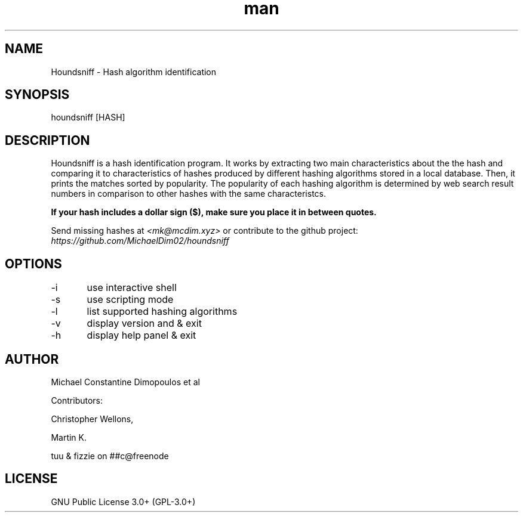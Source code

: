 .\" Manpage for Houndsniff

.TH man 8 "10 Mar 2021" "2.1" "Houndsniff manual page"
.SH NAME
Houndsniff \- Hash algorithm identification
.SH SYNOPSIS
houndsniff [HASH]
.SH DESCRIPTION
Houndsniff is a hash identification program. It works by extracting two main characteristics about the the hash and comparing it to characteristics of hashes produced by different hashing algorithms stored in a local database. Then, it prints the matches sorted by popularity. The popularity of each hashing algorithm is determined by web search result numbers in comparison to other hashes with the same characteristcs.

.B
If your hash includes a dollar sign ($), make sure you place it in between quotes.


Send missing hashes at
.I
<mk@mcdim.xyz>
or contribute to the github project:
.I
https://github.com/MichaelDim02/houndsniff

.SH OPTIONS
-i	use interactive shell 

-s	use scripting mode 

-l	list supported hashing algorithms

-v	display version and & exit

-h	display help panel & exit
.SH AUTHOR
Michael Constantine Dimopoulos et al

.LP
Contributors: 
.LP
Christopher Wellons,
.LP
Martin K.
.LP
tuu & fizzie on ##c@freenode

.SH LICENSE
GNU Public License 3.0+ (GPL-3.0+)
